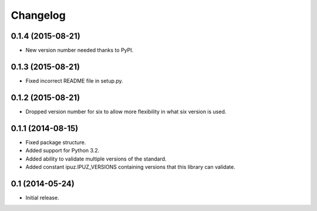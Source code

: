 Changelog
=========

0.1.4 (2015-08-21)
------------------

* New version number needed thanks to PyPI.

0.1.3 (2015-08-21)
------------------

* Fixed incorrect README file in setup.py.

0.1.2 (2015-08-21)
------------------

* Dropped version number for six to allow more flexibility in what six version is used.

0.1.1 (2014-08-15)
------------------

* Fixed package structure.
* Added support for Python 3.2.
* Added ability to validate multiple versions of the standard.
* Added constant ipuz.IPUZ_VERSIONS containing versions that this library can validate.

0.1 (2014-05-24)
----------------

* Initial release.
